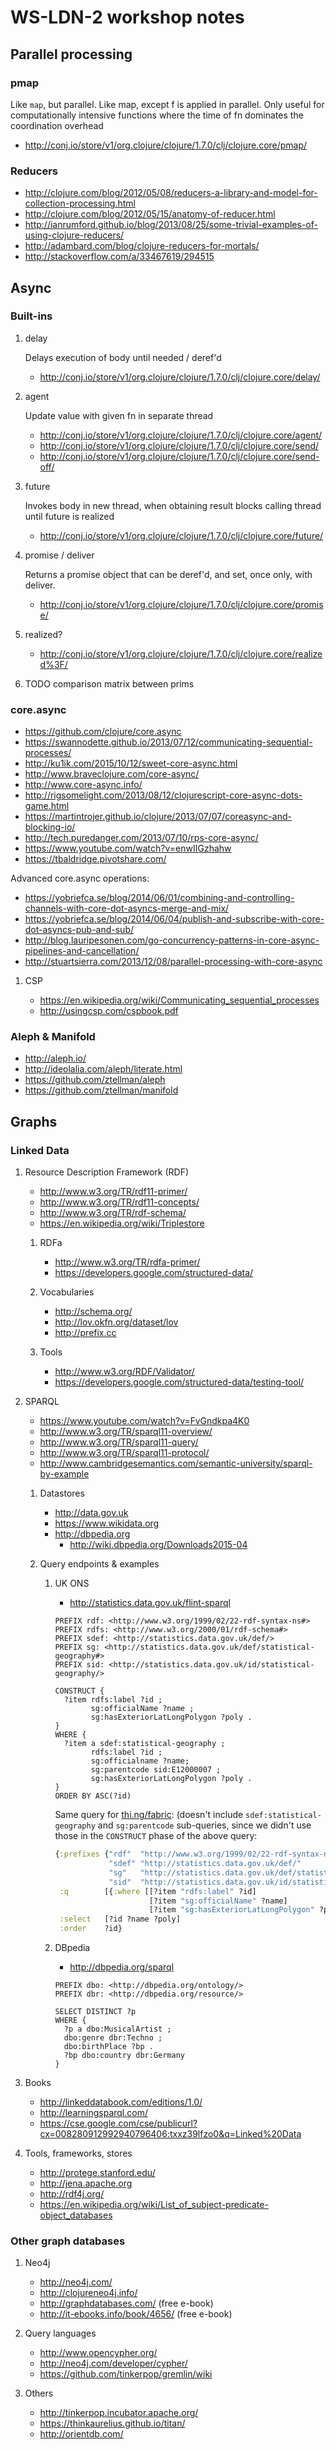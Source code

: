 * WS-LDN-2 workshop notes

** Parallel processing
*** pmap

Like =map=, but parallel. Like map, except f is applied in parallel.
Only useful for computationally intensive functions where the time of
fn dominates the coordination overhead

- http://conj.io/store/v1/org.clojure/clojure/1.7.0/clj/clojure.core/pmap/

*** Reducers

- http://clojure.com/blog/2012/05/08/reducers-a-library-and-model-for-collection-processing.html
- http://clojure.com/blog/2012/05/15/anatomy-of-reducer.html
- http://ianrumford.github.io/blog/2013/08/25/some-trivial-examples-of-using-clojure-reducers/
- http://adambard.com/blog/clojure-reducers-for-mortals/
- http://stackoverflow.com/a/33467619/294515

** Async

*** Built-ins
**** delay

Delays execution of body until needed / deref'd

- http://conj.io/store/v1/org.clojure/clojure/1.7.0/clj/clojure.core/delay/

**** agent

Update value with given fn in separate thread

- http://conj.io/store/v1/org.clojure/clojure/1.7.0/clj/clojure.core/agent/
- http://conj.io/store/v1/org.clojure/clojure/1.7.0/clj/clojure.core/send/
- http://conj.io/store/v1/org.clojure/clojure/1.7.0/clj/clojure.core/send-off/

**** future

Invokes body in new thread, when obtaining result blocks calling
thread until future is realized

- http://conj.io/store/v1/org.clojure/clojure/1.7.0/clj/clojure.core/future/

**** promise / deliver

Returns a promise object that can be deref'd, and set, once only, with deliver.

- http://conj.io/store/v1/org.clojure/clojure/1.7.0/clj/clojure.core/promise/

**** realized?

 - http://conj.io/store/v1/org.clojure/clojure/1.7.0/clj/clojure.core/realized%3F/

**** TODO comparison matrix between prims

*** core.async

- https://github.com/clojure/core.async
- https://swannodette.github.io/2013/07/12/communicating-sequential-processes/
- http://ku1ik.com/2015/10/12/sweet-core-async.html
- http://www.braveclojure.com/core-async/
- http://www.core-async.info/
- http://rigsomelight.com/2013/08/12/clojurescript-core-async-dots-game.html
- https://martintrojer.github.io/clojure/2013/07/07/coreasync-and-blocking-io/
- http://tech.puredanger.com/2013/07/10/rps-core-async/
- https://www.youtube.com/watch?v=enwIIGzhahw
- https://tbaldridge.pivotshare.com/

Advanced core.async operations:

- https://yobriefca.se/blog/2014/06/01/combining-and-controlling-channels-with-core-dot-asyncs-merge-and-mix/
- https://yobriefca.se/blog/2014/06/04/publish-and-subscribe-with-core-dot-asyncs-pub-and-sub/
- http://blog.lauripesonen.com/go-concurrency-patterns-in-core-async-pipelines-and-cancellation/
- http://stuartsierra.com/2013/12/08/parallel-processing-with-core-async

**** CSP

- https://en.wikipedia.org/wiki/Communicating_sequential_processes
- http://usingcsp.com/cspbook.pdf

*** Aleph & Manifold

- http://aleph.io/
- http://ideolalia.com/aleph/literate.html
- https://github.com/ztellman/aleph
- https://github.com/ztellman/manifold

** Graphs
*** Linked Data
**** Resource Description Framework (RDF)

 - http://www.w3.org/TR/rdf11-primer/
 - http://www.w3.org/TR/rdf11-concepts/
 - http://www.w3.org/TR/rdf-schema/
 - https://en.wikipedia.org/wiki/Triplestore

***** RDFa

 - http://www.w3.org/TR/rdfa-primer/
 - https://developers.google.com/structured-data/

***** Vocabularies

 - http://schema.org/
 - http://lov.okfn.org/dataset/lov
 - http://prefix.cc

***** Tools

 - http://www.w3.org/RDF/Validator/
 - https://developers.google.com/structured-data/testing-tool/

**** SPARQL

 - https://www.youtube.com/watch?v=FvGndkpa4K0
 - http://www.w3.org/TR/sparql11-overview/
 - http://www.w3.org/TR/sparql11-query/
 - http://www.w3.org/TR/sparql11-protocol/
 - http://www.cambridgesemantics.com/semantic-university/sparql-by-example

***** Datastores

  - http://data.gov.uk
  - https://www.wikidata.org
  - http://dbpedia.org
    - http://wiki.dbpedia.org/Downloads2015-04

***** Query endpoints & examples

****** UK ONS

 - http://statistics.data.gov.uk/flint-sparql

 #+BEGIN_SRC sparql
   PREFIX rdf: <http://www.w3.org/1999/02/22-rdf-syntax-ns#>
   PREFIX rdfs: <http://www.w3.org/2000/01/rdf-schema#>
   PREFIX sdef: <http://statistics.data.gov.uk/def/>
   PREFIX sg: <http://statistics.data.gov.uk/def/statistical-geography#>
   PREFIX sid: <http://statistics.data.gov.uk/id/statistical-geography/>

   CONSTRUCT {
     ?item rdfs:label ?id ;
           sg:officialName ?name ;
           sg:hasExteriorLatLongPolygon ?poly .
   }
   WHERE {
     ?item a sdef:statistical-geography ;
           rdfs:label ?id ;
           sg:officialname ?name;
           sg:parentcode sid:E12000007 ;
           sg:hasExteriorLatLongPolygon ?poly .
   }
   ORDER BY ASC(?id)
 #+END_SRC

Same query for [[http://thi.ng/fabric][thi.ng/fabric]]: (doesn't include
=sdef:statistical-geography= and =sg:parentcode= sub-queries, since we
didn't use those in the =CONSTRUCT= phase of the above query:

#+BEGIN_SRC clojure
  {:prefixes {"rdf"  "http://www.w3.org/1999/02/22-rdf-syntax-ns#"
              "sdef" "http://statistics.data.gov.uk/def/"
              "sg"   "http://statistics.data.gov.uk/def/statistical-geography#"
              "sid"  "http://statistics.data.gov.uk/id/statistical-geography/"}
   :q        [{:where [[?item "rdfs:label" ?id]
                       [?item "sg:officialName" ?name]
                       [?item "sg:hasExteriorLatLongPolygon" ?poly]]}]
   :select   [?id ?name ?poly]
   :order    ?id}
#+END_SRC

****** DBpedia

 - http://dbpedia.org/sparql

 #+BEGIN_SRC sparql
   PREFIX dbo: <http://dbpedia.org/ontology/>
   PREFIX dbr: <http://dbpedia.org/resource/>

   SELECT DISTINCT ?p
   WHERE {
     ?p a dbo:MusicalArtist ;
     dbo:genre dbr:Techno ;
     dbo:birthPlace ?bp .
     ?bp dbo:country dbr:Germany
   }
 #+END_SRC

**** Books

 - http://linkeddatabook.com/editions/1.0/
 - http://learningsparql.com/
 - https://cse.google.com/cse/publicurl?cx=008280912992940796406:txxz39lfzo0&q=Linked%20Data

**** Tools, frameworks, stores

 - http://protege.stanford.edu/
 - http://jena.apache.org
 - http://rdf4j.org/
 - https://en.wikipedia.org/wiki/List_of_subject-predicate-object_databases

*** Other graph databases
**** Neo4j

 - http://neo4j.com/
 - http://clojureneo4j.info/
 - http://graphdatabases.com/ (free e-book)
 - http://it-ebooks.info/book/4656/ (free e-book)

**** Query languages

 - http://www.opencypher.org/
 - http://neo4j.com/developer/cypher/
 - https://github.com/tinkerpop/gremlin/wiki

**** Others

 - http://tinkerpop.incubator.apache.org/
 - https://thinkaurelius.github.io/titan/
 - http://orientdb.com/

** Clojurescript

- http://cljsjs.github.io/

*** CodeMirror

- https://codemirror.net/doc/manual.html

*** Google Maps API

 - [[https://console.developers.google.com/flows/enableapi?apiid=maps_backend&keyType=CLIENT_SIDE&reusekey=true][Create API Browser Key]]

#+BEGIN_SRC html
  <script async defer src="https://maps.googleapis.com/maps/api/js?key=YOUR_API_KEY&callback=INIT_FN"></script>
#+END_SRC

Replace YOUR_API_KEY & INIT_FN

 - https://developers.google.com/maps/documentation/javascript/
 - https://developers.google.com/maps/documentation/javascript/shapes

** Datasets

1) London borough boundary shapes from ONS SPARQL endpoint (see query above)
2) http://data.london.gov.uk/dataset/average-house-prices-borough
   (Each house sale in London 1995-2014, 190MB CSV, link near bottom of page)

